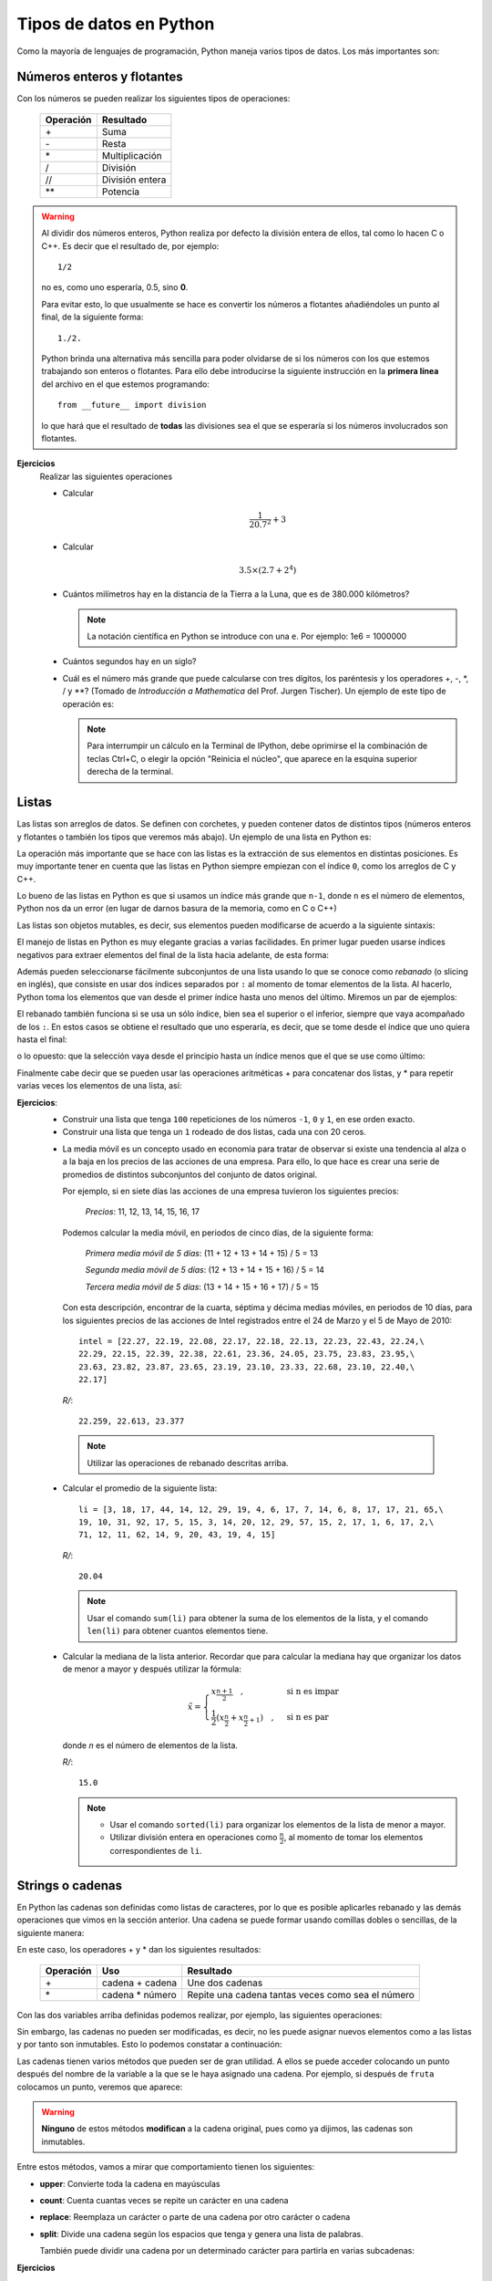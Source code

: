 .. -*- mode: rst; mode: flyspell; mode: auto-fill; mode: wiki-nav-*-

========================
Tipos de datos en Python
========================

.. ipython::
   :suppress:

   In [1]: from __future__ import division

Como la mayoría de lenguajes de programación, Python maneja varios tipos de
datos. Los más importantes son:

Números enteros y flotantes
---------------------------

Con los números se pueden realizar los siguientes tipos de operaciones:

    =========   =========
    Operación   Resultado
    =========   =========
    \+          Suma
    \-          Resta
    \*          Multiplicación
    /           División 
    //          División entera
    \**          Potencia
    =========   =========

.. warning::

   Al dividir dos números enteros, Python realiza por defecto la división
   entera de ellos, tal como lo hacen C o C++. Es decir que el resultado de,
   por ejemplo::
   
        1/2

   no es, como uno esperaría, 0.5, sino **0**.

   Para evitar esto, lo que usualmente se hace es convertir los números a
   flotantes añadiéndoles un punto al final, de la siguiente forma::

       1./2.

   Python brinda una alternativa más sencilla para poder olvidarse de si los
   números con los que estemos trabajando son enteros o flotantes. Para ello
   debe introducirse la siguiente instrucción en la **primera línea** del
   archivo en el que estemos programando::

       from __future__ import division

   lo que hará que el resultado de **todas** las divisiones sea el que se
   esperaría si los números involucrados son flotantes.

**Ejercicios**
    Realizar las siguientes operaciones

    * Calcular
    
      .. math::
    
         \frac{1}{20.7^2} + 3

    * Calcular

      .. math::

         3.5 \times \left( 2.7 + 2^4 \right)

    * Cuántos milímetros hay en la distancia de la Tierra a la Luna, que es de
      380.000 kilómetros?

      .. note::

         La notación científica en Python se introduce con una ``e``. Por
         ejemplo: 1e6 = 1000000

    * Cuántos segundos hay en un siglo?

    * Cuál es el número más grande que puede calcularse con tres dígitos, los
      paréntesis y los operadores +, -, \*, / y \**? (Tomado de *Introducción a
      Mathematica* del Prof. Jurgen Tischer). Un ejemplo de este tipo de
      operación es:

      .. ipython::

         In [1]: (6*6)**7

      .. note::

         Para interrumpir un cálculo en la Terminal de IPython, debe oprimirse
         el la combinación de teclas Ctrl+C, o elegir la opción "Reinicia el
         núcleo", que aparece en la esquina superior derecha de la terminal.


.. _listas-label:

Listas
------

Las listas son arreglos de datos. Se definen con corchetes, y pueden contener
datos de distintos tipos (números enteros y flotantes o también los tipos que
veremos más abajo). Un ejemplo de una lista en Python es:

.. ipython::

   In [1]: li = [-5, 7, 4, 9, 1, 12, 2]

La operación más importante que se hace con las listas es la extracción de sus
elementos en distintas posiciones. Es muy importante tener en cuenta que las
listas en Python siempre empiezan con el índice ``0``, como los arreglos de C y
C++.

.. ipython::

   In [1]: li[0]

   In [2]: li[3]

Lo bueno de las listas en Python es que si usamos un índice más grande que
``n-1``, donde ``n`` es el número de elementos, Python nos da un error (en
lugar de darnos basura de la memoria, como en C o C++)

.. ipython::

   In [1]: li[20]

Las listas son objetos mutables, es decir, sus elementos pueden modificarse de
acuerdo a la siguiente sintaxis:

.. ipython::

   In [1]: li[1] = 0

   In [2]: li

El manejo de listas en Python es muy elegante gracias a varias facilidades. En
primer lugar pueden usarse índices negativos para extraer elementos del final
de la lista hacia adelante, de esta forma:

.. ipython::

   In [1]: li[-1]

   In [2]: li[-3]

Además pueden seleccionarse fácilmente subconjuntos de una lista usando lo que
se conoce como *rebanado* (o slicing en inglés), que consiste en usar dos
índices separados por ``:`` al momento de tomar elementos de la lista. Al
hacerlo, Python toma los elementos que van desde el primer índice hasta uno
menos del último. Miremos un par de ejemplos:

.. ipython::

   In [1]: li[1:3]

   In [2]: li[2:6]

El rebanado también funciona si se usa un sólo índice, bien sea el superior o
el inferior, siempre que vaya acompañado de los ``:``. En estos casos se
obtiene el resultado que uno esperaría, es decir, que se tome desde el índice
que uno quiera hasta el final:

.. ipython::

   In [1]: li[2:]

o lo opuesto: que la selección vaya desde el principio hasta un índice menos
que el que se use como último:

.. ipython::

   In [2]: li[:4]

Finalmente cabe decir que se pueden usar las operaciones aritméticas + para
concatenar dos listas, y * para repetir varias veces los elementos de una
lista, así:

.. ipython::

   In [1]: [0, 4, 7] + [2, 3]

   In [2]: [0] * 4

**Ejercicios**:
  * Construir una lista que tenga ``100`` repeticiones de los números ``-1``,
    ``0`` y ``1``, en ese orden exacto.

  * Construir una lista que tenga un ``1`` rodeado de dos listas, cada una con
    20 ceros.

  .. _media-movil:

  * La media móvil es un concepto usado en economía para tratar de observar si
    existe una tendencia al alza o a la baja en los precios de las acciones de
    una empresa. Para ello, lo que hace es crear una serie de promedios de
    distintos subconjuntos del conjunto de datos original.

    Por ejemplo, si en siete días las acciones de una empresa tuvieron los
    siguientes precios:

      *Precios*: 11, 12, 13, 14, 15, 16, 17

    Podemos calcular la media móvil, en periodos de cinco días, de la siguiente
    forma:

      *Primera media móvil de 5 días*: (11 + 12 + 13 + 14 + 15) / 5 = 13

      *Segunda media móvil de 5 días*: (12 + 13 + 14 + 15 + 16) / 5 = 14

      *Tercera media móvil de 5 días*: (13 + 14 + 15 + 16 + 17) / 5 = 15


    Con esta descripción, encontrar de la cuarta, séptima y décima medias
    móviles, en periodos de 10 días, para los siguientes precios de las
    acciones de Intel registrados entre el 24 de Marzo y el 5 de Mayo de 2010::

      intel = [22.27, 22.19, 22.08, 22.17, 22.18, 22.13, 22.23, 22.43, 22.24,\
      22.29, 22.15, 22.39, 22.38, 22.61, 23.36, 24.05, 23.75, 23.83, 23.95,\
      23.63, 23.82, 23.87, 23.65, 23.19, 23.10, 23.33, 22.68, 23.10, 22.40,\
      22.17]

   *R/*::

     22.259, 22.613, 23.377
   
   .. note::
      
      Utilizar las operaciones de rebanado descritas arriba.

  .. _lista_ejemplo:

  * Calcular el promedio de la siguiente lista::

      li = [3, 18, 17, 44, 14, 12, 29, 19, 4, 6, 17, 7, 14, 6, 8, 17, 17, 21, 65,\
      19, 10, 31, 92, 17, 5, 15, 3, 14, 20, 12, 29, 57, 15, 2, 17, 1, 6, 17, 2,\
      71, 12, 11, 62, 14, 9, 20, 43, 19, 4, 15]

    *R/*::

      20.04
    
    .. note::
       
       Usar el comando ``sum(li)`` para obtener la suma de los elementos de la
       lista, y el comando ``len(li)`` para obtener cuantos elementos tiene.

  * .. _mediana:
    
    Calcular la mediana de la lista anterior. Recordar que para calcular la
    mediana hay que organizar los datos de menor a mayor y después utilizar la
    fórmula:

    .. math::

        \tilde{x}=
        \begin{cases}
        x_{\frac{n+1}{2}}\quad, & \textrm{si n es impar}\\
        \frac{1}{2}\left(x_{\frac{n}{2}}+x_{\frac{n}{2}+1}\right)\quad, & \textrm{si
        n es par}
        \end{cases}

    donde *n* es el número de elementos de la lista.

    *R/*::

      15.0
     
    .. note::

       - Usar el comando ``sorted(li)`` para organizar los elementos de la
         lista de menor a mayor.
    
       - Utilizar división entera en operaciones como :math:`\frac{n}{2}`, al
         momento de tomar los elementos correspondientes de ``li``.

   

Strings o cadenas
-----------------

En Python las cadenas son definidas como listas de caracteres, por lo que es
posible aplicarles rebanado y las demás operaciones que vimos en la sección
anterior. Una cadena se puede formar usando comillas dobles o sencillas, de la
siguiente manera:

.. ipython::
   
   In [1]: fruta = "banano"

   In [2]: dulce = 'bocadillo'

En este caso, los operadores + y * dan los siguientes resultados:

    =========     ===============   =========
    Operación     Uso               Resultado
    =========     ===============   =========
    \+            cadena + cadena   Une dos cadenas
    \*            cadena * número   Repite una cadena tantas veces como sea el número
    =========     ===============   =========

Con las dos variables arriba definidas podemos realizar, por ejemplo, las
siguientes operaciones:

.. ipython::

   In [3]: fruta + dulce

   In [4]: fruta * 3

   In [5]: dulce[0]

   In [6]: dulce[:7]

Sin embargo, las cadenas no pueden ser modificadas, es decir, no les puede
asignar nuevos elementos como a las listas y por tanto son inmutables. Esto lo
podemos constatar a continuación:

.. ipython::

   In [3]: fruta[2] = 'z'

Las cadenas tienen varios métodos que pueden ser de gran utilidad. A ellos se
puede acceder colocando un punto después del nombre de la variable a la que se
le haya asignado una cadena. Por ejemplo, si después de ``fruta`` colocamos un
punto, veremos que aparece:
 
.. ipython::
   
   @verbatim
   In [5]: fruta.
   fruta.capitalize  fruta.endswith    fruta.isalnum     fruta.istitle     fruta.lstrip      fruta.rjust       fruta.splitlines  fruta.translate
   fruta.center      fruta.expandtabs  fruta.isalpha     fruta.isupper     fruta.partition   fruta.rpartition  fruta.startswith  fruta.upper
   fruta.count       fruta.find        fruta.isdigit     fruta.join        fruta.replace     fruta.rsplit      fruta.strip       fruta.zfill
   fruta.decode      fruta.format      fruta.islower     fruta.ljust       fruta.rfind       fruta.rstrip      fruta.swapcase    
   fruta.encode      fruta.index       fruta.isspace     fruta.lower       fruta.rindex      fruta.split       fruta.title  

.. warning::

   **Ninguno** de estos métodos **modifican** a la cadena original, pues
   como ya dijimos, las cadenas son inmutables.

Entre estos métodos, vamos a mirar que comportamiento tienen los siguientes:

* **upper**: Convierte toda la cadena en mayúsculas

  .. ipython::

     In [2]: fruta.upper()

* **count**: Cuenta cuantas veces se repite un carácter en una cadena

  .. ipython::

     In [2]: fruta.count('a')

* **replace**: Reemplaza un carácter o parte de una cadena por otro carácter o
  cadena

  .. ipython::

     In [2]: fruta.replace('a', 'o')

     In [3]: fruta.replace('ban', 'en')

* **split**: Divide una cadena según los espacios que tenga y genera una lista
  de palabras.

  .. ipython::

      In [2]: s = "Hola, mundo!"

      In [3]: s.split()

  También puede dividir una cadena por un determinado carácter para partirla en
  varias subcadenas:

  .. ipython::

     In [2]: dulce.split('d')

**Ejercicios**
  * Tomar la variable ``dulce``, hacer que se repita 50 veces, y separar las
    palabras con un espacio, de tal forma que obtengamos algo como lo
    siguiente, pero **sin** generar un espacio al final.

    ``'bocadillo bocadillo ...'``

  * Cuántas veces se repite la palabra ``banano`` en la siguiente cadena?::

      muchas_frutas = 'banAnobanAnobananobanaNobananobananobanaNobaNanobanano\
      bananobananobaNanobananobananobaNanobAnanobananobananobanaNobananobanAno\
      bananobananobanaNobananobananobananobananobananobananobananobananobAnAno\
      bAnanobananobananobananobananobananobanANobananobananobanaNobananobanano\
      bananobanaNobAnAnobananobananobananobananobananobAnAnobananobananobanano\
      baNanobananobananobaNaNobananobANanobananobananobananobAnanobananobanano\
      bananobananobAnanobananobaNAnobananobananobananobaNanobanaNobANanobanano\
      baNanobananobananobAnanobananobananobananobaNAnobananobanANobananobAnano\
      bANanobanAnobananobaNanobananobananobananobananobananobananobAnanobanano\
      bananobanAnobananobananobanAnobananobananobananobanAnobananobananobaNano\
      bAnanobananobAnanobaNanobananobanaNobananobananobanANobananobananobANAno\
      bananobananobaNAnobanaNobAnanobanAnobananobananobanAnobaNanobananobanaNo\
      banaNobANAnobananobananobanAnobananobananobanANobananobanAnobananobanano\
      banaNobananobAnanobananobAnanobananobanANobananobananobanAnobanaNobanano\
      bananobAnanobananobaNanobananobanANobananobananobananobaNAnobananobanAno\
      bananobananobananobaNanobananobananobanAnobananobananobANanobananobanano\
      bananobananobaNanobananobananobananobAnanobananobananobananobananobanano\
      bananobanANobananobanaNobAnanobananobaNanobaNAnobananobananobananobanano\
      bananobananobananobananobananobAnanobanaNobananobananobaNAnobananobanANo\
      bananobanaNobananobananobananobananobananobaNanobananobanaNobanAnobanAno\
      bananobanAno'

    *R/*::

      150

  * Cuántas veces se repite ``banano`` en la cadena anterior, sin importar si
    algunas de sus letras están en mayúsculas o no?
    
    *R/*::

      239

    .. note::
       
       Utilizar el método ``split``

  * Qué produce el método ``center``?

    Experimentar con los siguientes comandos para ver que produce:

    .. ipython::
       :verbatim:
       
       In [1]: dulce.center(2)

       In [2]: dulce.center(10)

       In [2]: dulce.center(16)

       In [2]: dulce.center(30)


Tuplas
------

Una tupla es un arreglo **inmutable** de distintos tipos de datos. Es decir, es
como si fuera una lista y tiene sus mismas propiedades, pero al igual que las
cadenas, no es posible modificar ninguno de sus valores.

Las tuplas se definen con paréntesis ``( )`` en lugar de corchetes. Un ejemplo
de tupla sería:

.. ipython::

   In [3]: tp = (1, 2, 3, 4, 'a')

   In [6]: tp[3]

   In [4]: tp[-1]

   In [5]: tp[2:]

Pero no podemos modificar sus valores mediante nuevas asignaciones:

.. ipython::

   In [3]: tp[2] = 'b'


.. note::

   Es posible omitir los paréntesis al momento de definir una tupla si así se
   desea, lo cual es una práctica bastante extendida entre los programadores de
   Python. Por ejemplo, una asignación válida es:

   .. ipython::

      In [3]: tp1 = 'a', 'b', 2

      In [4]: tp1

**Ejercicios**
  * ¿Es posible calcularle el promedio a la lista de :ref:`este
    <lista_ejemplo>` ejercicio si está definida como una tupla?

  * Crear una tupla que tenga un sólo elemento

  * ¿Qué efecto tiene esta operación::

        x, y, z = tp1

    dado el valor de tp1 definido arriba?

    ¿Por qué, en cambio, esta operación falla?::

        u, v = tp1

  * ¿Cómo se calcula el máximo de una tupla?


Diccionarios
------------

Los diccionarios son una estructura de datos muy usada en Python. Ya hemos
visto que los elementos de listas, cadenas y tuplas están indexados por
números, es decir, li[0], fruta[1] o tp[2]. En su lugar, los diccionarios están
indexados por *claves* (o *keys* en inglés), que pueden ser no sólo números,
sino también cadenas, tuplas o cualquier otro tipo de datos que sea
**inmutable**.

Lo interesante de los diccionarios es que nos sirven para relacionar dos tipos
distintos de datos: las claves con sus *valores* (o *values* en inglés), que
pueden ser mutables o inmutables.

Por ejemplo, supongamos que queremos guardar los códigos que varias personas
están utilizando para entrar a un servicio web. Esto lo podemos hacer muy
fácilmente con un diccionario, en el que las claves sean el nombre de cada
persona y sus valores sean las contraseñas que estén usando.

Para ello, en Python podemos escribir algo como:

.. ipython::

   In [3]: codigos = {'Luis': 2257, 'Juan': 9739, 'Carlos': 5591}

Como podemos ver, los diccionarios se definen con llaves (``{ }``). Las claves
son los elementos que están a la izquierda de los ``:``, mientras que los que
están a la derecha son los *valores*.

Como ya se mencionó, para extraer un elemento de un diccionario es necesario
usar alguna de sus claves. En nuestro caso, las claves son los nombres de las
personas. Por ejemplo, para extraer el código que le corresponde a ``Carlos``
debemos escribir:

.. ipython::

   In [3]: codigos['Carlos']

o para el de ``Juan``

.. ipython::

   In [3]: codigos['Juan']

Si alguien cambia de contraseña, podemos actualizar nuestro diccionario
fácilmente haciendo una nueva asignación, por ejemplo:

.. ipython::

   In [3]: codigos['Luis'] = 1627

   In [4]: codigos

.. note::

   Los diccionarios no tienen un orden interno por defecto. En el último
   ejemplo podemos ver como ``'Luis'`` aparece al final del diccionario,
   mientras que en la primera definición de ``códigos`` aparecía al
   principio. No hay que preocuparse por ello.

O si una persona se retira del servicio, podemos eliminarla del diccionario
usando el comando ``del``, así

.. ipython::

   In [3]: del codigos['Juan']

   In [4]: codigos

Si queremos introducir el nombre y la contraseña de una nueva persona, sólo es
necesario usar una nueva clave y asignarle un valor, así

.. ipython::

   In [3]: codigos['Jorge'] = 6621

   In [4]: codigos

Para saber si una persona ya está en el diccionario o no, usamos el siguiente
método:

.. ipython::

   In [3]: codigos.has_key('Carlos')

   In [4]: codigos.has_key('José')

Finalmente, para extraer todas las claves y los valores de un diccionario
podemos usar los siguientes métodos:

.. ipython::

   In [3]: codigos.keys()

   In [4]: codigos.values()

**Ejercicios**
  * Definir un diccionario que represente una función que sólo puede tomar los
    valores del producto cartesiano de los conjuntos :math:`\{0\}` con
    :math:`\{1\}` (i.e. :math:`\{0, 0\}, \{0, 1\}`, etc), y que retorna el
    segundo valor de cada tupla.

  * Una forma eficiente de definir y evaluar polinomios, es a través de un
    diccionario. En éste las claves corresponden a las potencias del polinomio
    y sus valores al coeficiente de la potencia correspondiente.

    Por ejemplo, el polinomio :math:`5x^{2} - x + 3` corresponde al
    diccionario::
    
        {0: 3, 1: -1, 2: 5}

    Definir un diccionario para el polinomio :math:`4x^{7} - 2x^{3} + 3x` y
    obtener cuál es su valor cuando :math:`x = 2` (Tomado de *A Primer on
    Scientific Programming with Python*, de Hans Petter Langtangen)

    *R./*::

        502

     

Conversión entre tipos de datos
-------------------------------

Para convertir entre unos y otros tipos de datos, en Python se usan los
siguientes comandos:

1. ``int``: Da la parte entera de un número flotante, y también covierte cadenas
   que sean enteros.

   .. ipython::

      In [3]: int(3.99)

      In [4]: int('6')

2. ``float``: Convierte enteros y cadenas a números flotantes.

   .. ipython::

      In [3]: float(12)

      In [4]: float('4.23')

3. ``str``: Convierte números y cualquier otro objeto a una cadena.

   .. ipython::

      In [3]: str(36.1)

      In [4]: str([1,2,3])

4. ``list``: Convierte tuplas, diccionarios y cadenas a una lista.

   .. ipython::

      In [3]: list((3, 2, 4))

      In [4]: list('1457')

   Para los diccionarios, ``list`` sólo extrae las claves y no los valores

   .. ipython::

      In [3]: list({'a': 12, 'b': 5})

5. ``dict``: Convierte una lista de listas, donde cada una tiene dos elementos,
   a un diccionario.

   .. ipython::

      In [3]: dict([[10, 'a'], [15, 't']]) 



..  LocalWords:  Python print Run LocalWords warning from future import math In
..  LocalWords:  division Mathematica image png kill img run ipython verbatim
..  LocalWords:  slicing return def suppress Out in elif else if range False li
..  LocalWords:  True append while for class init self split Imagenes label
..  LocalWords:  IPython
